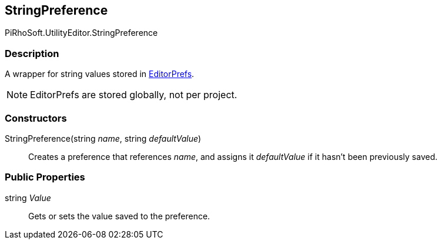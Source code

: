 [#editor/string-preference]

## StringPreference

PiRhoSoft.UtilityEditor.StringPreference

### Description

A wrapper for string values stored in https://docs.unity3d.com/ScriptReference/EditorPrefs.html[EditorPrefs^].

NOTE: EditorPrefs are stored globally, not per project.

### Constructors

StringPreference(string _name_, string _defaultValue_)::

Creates a preference that references _name_, and assigns it _defaultValue_ if it hasn't been previously saved.

### Public Properties

string _Value_::

Gets or sets the value saved to the preference.
